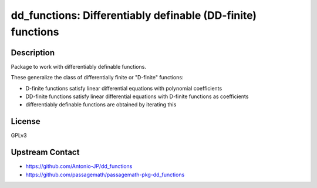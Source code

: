 dd_functions: Differentiably definable (DD-finite) functions
============================================================

Description
-----------

Package to work with differentiably definable functions.

These generalize the class of differentially finite or "D-finite" functions:

- D-finite functions satisfy linear differential equations
  with polynomial coefficients
- DD-finite functions satisfy linear differential equations
  with D-finite functions as coefficients
- differentiably definable functions are obtained by iterating this

License
-------

GPLv3

Upstream Contact
----------------

- https://github.com/Antonio-JP/dd_functions
- https://github.com/passagemath/passagemath-pkg-dd_functions
